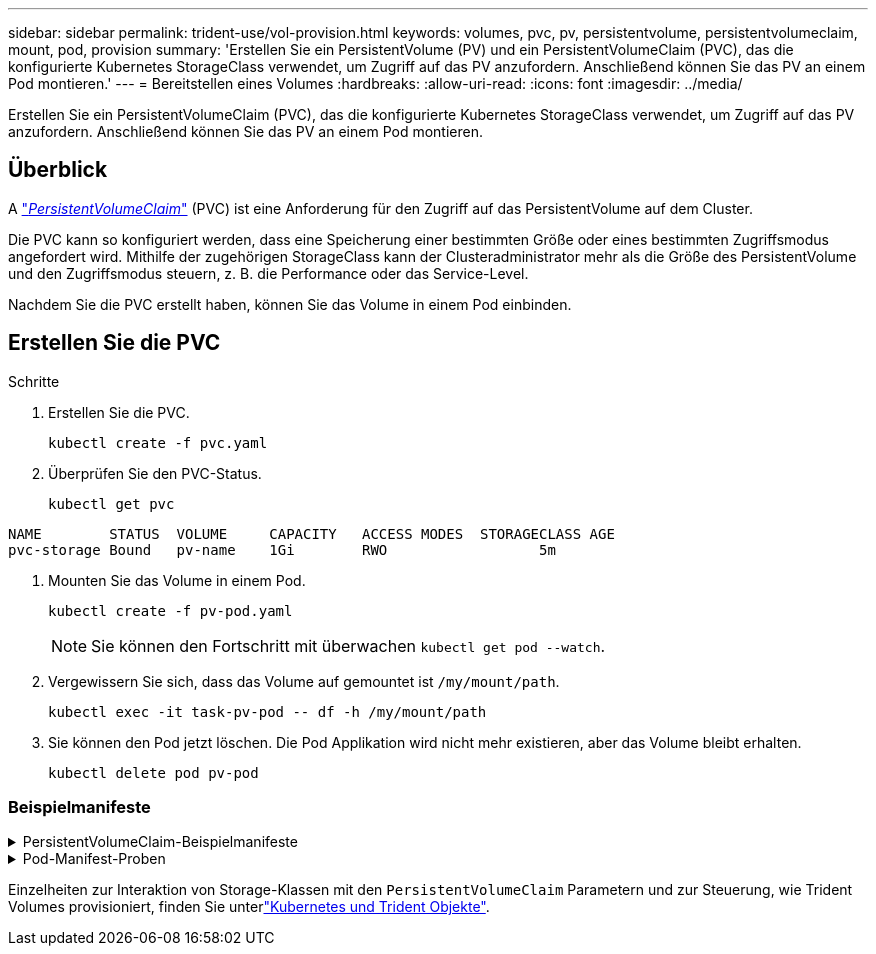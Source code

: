 ---
sidebar: sidebar 
permalink: trident-use/vol-provision.html 
keywords: volumes, pvc, pv, persistentvolume, persistentvolumeclaim, mount, pod, provision 
summary: 'Erstellen Sie ein PersistentVolume (PV) und ein PersistentVolumeClaim (PVC), das die konfigurierte Kubernetes StorageClass verwendet, um Zugriff auf das PV anzufordern. Anschließend können Sie das PV an einem Pod montieren.' 
---
= Bereitstellen eines Volumes
:hardbreaks:
:allow-uri-read: 
:icons: font
:imagesdir: ../media/


[role="lead"]
Erstellen Sie ein PersistentVolumeClaim (PVC), das die konfigurierte Kubernetes StorageClass verwendet, um Zugriff auf das PV anzufordern. Anschließend können Sie das PV an einem Pod montieren.



== Überblick

A https://kubernetes.io/docs/concepts/storage/persistent-volumes["_PersistentVolumeClaim_"^] (PVC) ist eine Anforderung für den Zugriff auf das PersistentVolume auf dem Cluster.

Die PVC kann so konfiguriert werden, dass eine Speicherung einer bestimmten Größe oder eines bestimmten Zugriffsmodus angefordert wird. Mithilfe der zugehörigen StorageClass kann der Clusteradministrator mehr als die Größe des PersistentVolume und den Zugriffsmodus steuern, z. B. die Performance oder das Service-Level.

Nachdem Sie die PVC erstellt haben, können Sie das Volume in einem Pod einbinden.



== Erstellen Sie die PVC

.Schritte
. Erstellen Sie die PVC.
+
[listing]
----
kubectl create -f pvc.yaml
----
. Überprüfen Sie den PVC-Status.
+
[listing]
----
kubectl get pvc
----


[listing]
----
NAME        STATUS  VOLUME     CAPACITY   ACCESS MODES  STORAGECLASS AGE
pvc-storage Bound   pv-name    1Gi        RWO                  5m
----
. Mounten Sie das Volume in einem Pod.
+
[listing]
----
kubectl create -f pv-pod.yaml
----
+

NOTE: Sie können den Fortschritt mit überwachen `kubectl get pod --watch`.

. Vergewissern Sie sich, dass das Volume auf gemountet ist `/my/mount/path`.
+
[listing]
----
kubectl exec -it task-pv-pod -- df -h /my/mount/path
----
. Sie können den Pod jetzt löschen. Die Pod Applikation wird nicht mehr existieren, aber das Volume bleibt erhalten.
+
[listing]
----
kubectl delete pod pv-pod
----




=== Beispielmanifeste

.PersistentVolumeClaim-Beispielmanifeste
[%collapsible]
====
Diese Beispiele zeigen grundlegende PVC-Konfigurationsoptionen.

.PVC mit RWO-Zugang
Dieses Beispiel zeigt eine grundlegende PVC mit RWO-Zugriff, die einer StorageClass mit dem Namen zugeordnet ist `basic-csi`.

[listing]
----
kind: PersistentVolumeClaim
apiVersion: v1
metadata:
  name: pvc-storage
spec:
  accessModes:
    - ReadWriteOnce
  resources:
    requests:
      storage: 1Gi
  storageClassName: basic-csi
----
.PVC mit NVMe/TCP
Dieses Beispiel zeigt eine grundlegende PVC für NVMe/TCP mit RWO-Zugriff, die einer StorageClass mit dem Namen zugeordnet ist `protection-gold`.

[listing]
----
kind: PersistentVolumeClaim
apiVersion: v1
metadata:
name: pvc-san-nvme
spec:
accessModes:
  - ReadWriteOnce
resources:
  requests:
    storage: 300Mi
storageClassName: protection-gold
----
====
.Pod-Manifest-Proben
[%collapsible]
====
Diese Beispiele zeigen grundlegende Konfigurationen zum Anschließen der PVC an einen Pod.

.Basiskonfiguration
[listing]
----
kind: Pod
apiVersion: v1
metadata:
  name: pv-pod
spec:
  volumes:
    - name: storage
      persistentVolumeClaim:
       claimName: pvc-storage
  containers:
    - name: pv-container
      image: nginx
      ports:
        - containerPort: 80
          name: "http-server"
      volumeMounts:
        - mountPath: "/my/mount/path"
          name: storage
----
.Grundlegende NVMe/TCP-Konfiguration
[listing]
----
apiVersion: v1
kind: Pod
metadata:
  name: pod-nginx
spec:
  volumes:
    - name: basic-pvc
      persistentVolumeClaim:
        claimName: pvc-san-nvme
  containers:
    - name: task-pv-container
      image: nginx
      volumeMounts:
        - mountPath: "/my/mount/path"
          name: basic-pvc
----
====
Einzelheiten zur Interaktion von Storage-Klassen mit den `PersistentVolumeClaim` Parametern und zur Steuerung, wie Trident Volumes provisioniert, finden Sie unterlink:../trident-reference/objects.html["Kubernetes und Trident Objekte"].
